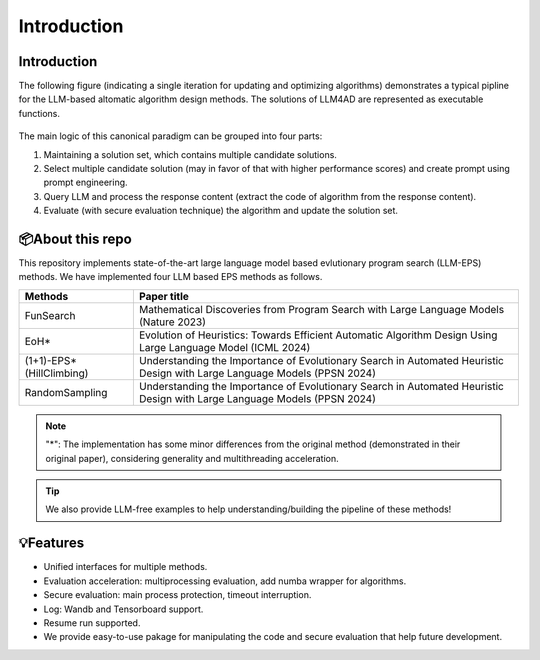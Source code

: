Introduction
============

Introduction
------------
The following figure (indicating a single iteration for updating and optimizing algorithms) demonstrates a typical pipline for the LLM-based altomatic algorithm design methods.
The solutions of LLM4AD are represented as executable functions.

.. figure:: ../assets/figs/llm-eps.png
    :alt: llm-eps
    :align: center
    :width: 100%

The main logic of this canonical paradigm can be grouped into four parts:

1. Maintaining a solution set, which contains multiple candidate solutions.

2. Select multiple candidate solution (may in favor of that with higher performance scores) and create prompt using prompt engineering.

3. Query LLM and process the response content (extract the code of algorithm from the response content).

4. Evaluate (with secure evaluation technique) the algorithm and update the solution set.

📦About this repo
-----------------
This repository implements state-of-the-art large language model based evlutionary program search (LLM-EPS) methods. We have implemented four LLM based EPS methods as follows.

+-------------------------------------------------------+--------------------------------------------------------------------------------------------------------------------------+
| Methods                                               | Paper title                                                                                                              |
+=======================================================+==========================================================================================================================+
| FunSearch                                             | Mathematical Discoveries from Program Search with Large Language Models (Nature 2023)                                    |
+-------------------------------------------------------+--------------------------------------------------------------------------------------------------------------------------+
| EoH*                                                  | Evolution of Heuristics: Towards Efficient Automatic Algorithm Design Using Large Language Model (ICML 2024)             |
+-------------------------------------------------------+--------------------------------------------------------------------------------------------------------------------------+
| (1+1)-EPS* (HillClimbing)                             | Understanding the Importance of Evolutionary Search in Automated Heuristic Design with Large Language Models (PPSN 2024) |
+-------------------------------------------------------+--------------------------------------------------------------------------------------------------------------------------+
| RandomSampling                                        | Understanding the Importance of Evolutionary Search in Automated Heuristic Design with Large Language Models (PPSN 2024) |
+-------------------------------------------------------+--------------------------------------------------------------------------------------------------------------------------+

.. note::
    "*": The implementation has some minor differences from the original method (demonstrated in their original paper), considering generality and multithreading acceleration.

.. tip::
    We also provide LLM-free examples to help understanding/building the pipeline of these methods!


💡Features
----------
- Unified interfaces for multiple methods.
- Evaluation acceleration: multiprocessing evaluation, add numba wrapper for algorithms.
- Secure evaluation: main process protection, timeout interruption.
- Log: Wandb and Tensorboard support.
- Resume run supported.
- We provide easy-to-use pakage for manipulating the code and secure evaluation that help future development.


